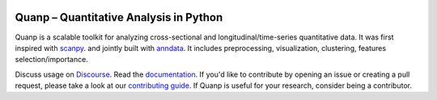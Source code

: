 |PyPI| |PyPIDownloads| |Docs|


.. |PyPI| image:: https://img.shields.io/pypi/v/quanp?logo=PyPI
   :target: https://pypi.org/project/quanp
.. |PyPIDownloads| image:: https://static.pepy.tech/badge/quanp
   :target: https://pepy.tech/project/quanp
.. |Docs| image:: https://readthedocs.org/projects/quanp/badge/?version=latest
    :target: https://quanp.readthedocs.io/en/latest/?badge=latest

Quanp – Quantitative Analysis in Python
=======================================

Quanp is a scalable toolkit for analyzing cross-sectional and longitudinal/time-series 
quantitative data. It was first inspired with `scanpy <https://scanpy.readthedocs.io>`__. and 
jointly built with `anndata <https://anndata.readthedocs.io>`__. It includes
preprocessing, visualization, clustering, features selection/importance. 

Discuss usage on Discourse_. Read the documentation_.
If you'd like to contribute by opening an issue or creating a pull request,
please take a look at our `contributing guide`_.
If Quanp is useful for your research, consider being a contributor.

.. _Discourse: https://quanp.discourse.group/
.. _documentation: https://quanp.readthedocs.io
.. _contributing guide: CONTRIBUTING.md
